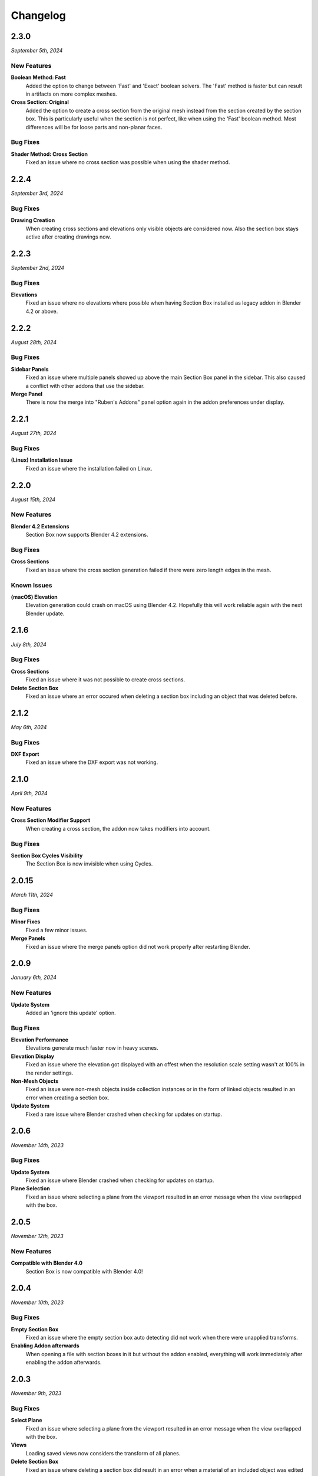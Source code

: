=========
Changelog
=========

#####
2.3.0
#####

*September 5th, 2024*

************
New Features
************

**Boolean Method: Fast**
    Added the option to change between 'Fast' and 'Exact' boolean solvers. The 'Fast' method is faster but can result in artifacts on more complex meshes.

**Cross Section: Original**
    Added the option to create a cross section from the original mesh instead from the section created by the section box. This is particularly useful when the section is not perfect, like when using the 'Fast' boolean method. Most differences will be for loose parts and non-planar faces.

*********
Bug Fixes
*********

**Shader Method: Cross Section**
    Fixed an issue where no cross section was possible when using the shader method.


#####
2.2.4
#####

*September 3rd, 2024*

*********
Bug Fixes
*********

**Drawing Creation**
    When creating cross sections and elevations only visible objects are considered now.
    Also the section box stays active after creating drawings now.


#####
2.2.3
#####

*September 2nd, 2024*

*********
Bug Fixes
*********

**Elevations**
    Fixed an issue where no elevations where possible when having Section Box installed as legacy addon in Blender 4.2 or above.


#####
2.2.2
#####

*August 28th, 2024*

*********
Bug Fixes
*********

**Sidebar Panels**
    Fixed an issue where multiple panels showed up above the main Section Box panel in the sidebar. This also caused a conflict with other addons that use the sidebar.

**Merge Panel**
    There is now the merge into "Ruben's Addons" panel option again in the addon preferences under display.


#####
2.2.1
#####

*August 27th, 2024*

*********
Bug Fixes
*********

**(Linux) Installation Issue**
    Fixed an issue where the installation failed on Linux.


#####
2.2.0
#####

*August 15th, 2024*

************
New Features
************

**Blender 4.2 Extensions**
    Section Box now supports Blender 4.2 extensions.

*********
Bug Fixes
*********

**Cross Sections**
    Fixed an issue where the cross section generation failed if there were zero length edges in the mesh.

************
Known Issues
************

**(macOS) Elevation**
    Elevation generation could crash on macOS using Blender 4.2. Hopefully this will work reliable again with the next Blender update.


######
2.1.6
######

*July 8th, 2024*

*********
Bug Fixes
*********

**Cross Sections**
    Fixed an issue where it was not possible to create cross sections.


**Delete Section Box**
    Fixed an issue where an error occured when deleting a section box including an object that was deleted before.


######
2.1.2
######

*May 6th, 2024*

*********
Bug Fixes
*********

**DXF Export**
    Fixed an issue where the DXF export was not working.


#####
2.1.0
#####

*April 9th, 2024*

************
New Features
************

**Cross Section Modifier Support**
    When creating a cross section, the addon now takes modifiers into account.

*********
Bug Fixes
*********
    
**Section Box Cycles Visibility**
    The Section Box is now invisible when using Cycles.


######
2.0.15
######

*March 11th, 2024*

*********
Bug Fixes
*********

**Minor Fixes**
    Fixed a few minor issues.

**Merge Panels**
    Fixed an issue where the merge panels option did not work properly after restarting Blender.


#####
2.0.9
#####

*January 6th, 2024*

************
New Features
************

**Update System**
    Added an 'ignore this update' option.

*********
Bug Fixes
*********

**Elevation Performance**
    Elevations generate much faster now in heavy scenes.

**Elevation Display**
    Fixed an issue where the elevation got displayed with an offest when the resolution scale setting wasn't at 100% in the render settings.

**Non-Mesh Objects**
    Fixed an issue were non-mesh objects inside collection instances or in the form of linked objects resulted in an error when creating a section box.

**Update System**
    Fixed a rare issue where Blender crashed when checking for updates on startup.

#####
2.0.6
#####

*November 14th, 2023*

*********
Bug Fixes
*********

**Update System**
    Fixed an issue where Blender crashed when checking for updates on startup.

**Plane Selection**
    Fixed an issue where selecting a plane from the viewport resulted in an error message when the view overlapped with the box.

#####
2.0.5
#####

*November 12th, 2023*

************
New Features
************

**Compatible with Blender 4.0**
    Section Box is now compatible with Blender 4.0!

#####
2.0.4
#####

*November 10th, 2023*

*********
Bug Fixes
*********

**Empty Section Box**
    Fixed an issue where the empty section box auto detecting did not work when there were unapplied transforms.


**Enabling Addon afterwards**
    When opening a file with section boxes in it but without the addon enabled, everything will work immediately after enabling the addon afterwards.

#####
2.0.3
#####

*November 9th, 2023*

*********
Bug Fixes
*********

**Select Plane**
    Fixed an issue where selecting a plane from the viewport resulted in an error message when the view overlapped with the box.

**Views**
    Loading saved views now considers the transform of all planes.

**Delete Section Box**
    Fixed an issue where deleting a section box did result in an error when a material of an included object was edited manually.

**Change Workspace**
    Fixed an issue where changing the workspace gave an error and stopped the handle hovering animation from working.


#####
2.0.2
#####

*November 1st, 2023*

*********
Bug Fixes
*********

**Export DXF**
    Fixed an issue where the export did not work when using custom colors for displaying cross sections or elevations.

**Export Mesh: Naming**
    The generated mesh objects from drawings are now properly named.

#####
2.0.1
#####

*October 31th, 2023*

*********
Bug Fixes
*********

**Create Section Box**
    Fixed an issue where the section box cutted with an offset on create.

#####
2.0.0
#####

*October 30th, 2023*

************
New Features
************

**Object Support**
    Section Box now supports all object types. This works for all non-mesh objects by working on temporary realized geometry in the background.
    Linked objects are also supported, they get automatically copied and localized when creating a section box.
    Don't worry, you will not end up with a bunch of copies of your objects, section boxes clean up after themselves.

    * Geometry Nodes
    * Curves
    * Text
    * Metaballs
    * Instanced Objects
    * Linked Objects

**Elevations**
    You can now create elevation plans from any side of the section box and export them as DXF.
    Learn more about them :ref:`here <settings:elevation>`.

**Customization**
    You can now customize the appearance of cross section and elevation plans.
    See what is now possible :ref:`here <settings:section>`.

**Apply**
    You can now apply section boxes.
    This lets you realize sections, learn more about it :ref:`here <menu:operations>`.

**UI Improvements**
    You can now customize the handles of section boxes in the :ref:`preferences <preferences:ui>`.
    And they are now responsive when hovering over them to indicate when they can be dragged.

**Update System**
    Never miss an update again, Section Box now automatically checks for updates every time you start Blender.
    You can also disable this and check for updates manually in the :ref:`preferences <preferences:addon>`.

#####
1.1.0
#####

************
New Features
************

**Expanded Preferences**
    Added material and empty size default settings.

**Export Object**
    Added the option to export cross sections as object for use inside blender.

**Export DXF Settings**
    Added more export settings.

**Hide Render**
    Added the option to hide the sections in renders only.

**Loading Indicator**
    Loading is now indicated by the mouse cursor when using performance heavy features on more complex objects, to make clear when a operation is finished.

**Merge Panels**
    Added the option to merge all panels of my addons into a single panel called *Ruben's Addons*. You'll find the option under the addon preferences (*Edit>Preferences>Add-Ons>Section Box*).

*********
Bug Fixes
*********

**Geometry Nodes**
    Fixed not working sections when using instances that are not realized.
    Fixed an issue when having a 'Set Material' node with a empty material property in the node tree.

**Non-Geometry Objects**
    Fixed an issue when creating a section box while having non-geometry objects selected.


 